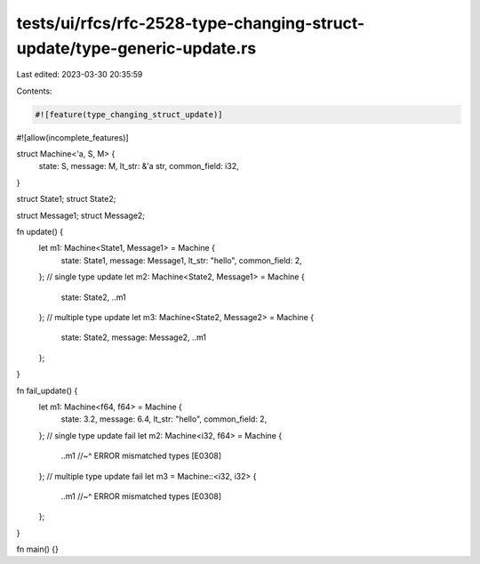 tests/ui/rfcs/rfc-2528-type-changing-struct-update/type-generic-update.rs
=========================================================================

Last edited: 2023-03-30 20:35:59

Contents:

.. code-block:: rs

    #![feature(type_changing_struct_update)]
#![allow(incomplete_features)]

struct Machine<'a, S, M> {
    state: S,
    message: M,
    lt_str: &'a str,
    common_field: i32,
}

struct State1;
struct State2;

struct Message1;
struct Message2;

fn update() {
    let m1: Machine<State1, Message1> = Machine {
        state: State1,
        message: Message1,
        lt_str: "hello",
        common_field: 2,
    };
    // single type update
    let m2: Machine<State2, Message1> = Machine {
        state: State2,
        ..m1
    };
    // multiple type update
    let m3: Machine<State2, Message2> = Machine {
        state: State2,
        message: Message2,
        ..m1
    };
}

fn fail_update() {
    let m1: Machine<f64, f64> = Machine {
        state: 3.2,
        message: 6.4,
        lt_str: "hello",
        common_field: 2,
    };
    // single type update fail
    let m2: Machine<i32, f64> = Machine {
        ..m1
        //~^ ERROR mismatched types [E0308]
    };
    // multiple type update fail
    let m3 = Machine::<i32, i32> {
        ..m1
        //~^ ERROR mismatched types [E0308]
    };
}

fn main() {}


